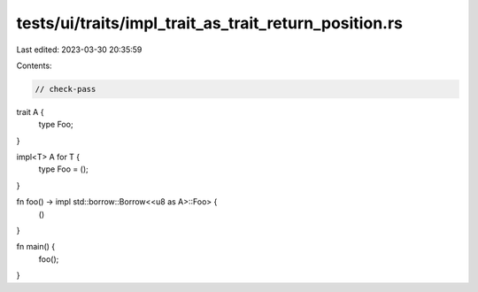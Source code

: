 tests/ui/traits/impl_trait_as_trait_return_position.rs
======================================================

Last edited: 2023-03-30 20:35:59

Contents:

.. code-block:: rs

    // check-pass

trait A {
    type Foo;
}

impl<T> A for T {
    type Foo = ();
}

fn foo() -> impl std::borrow::Borrow<<u8 as A>::Foo> {
    ()
}

fn main() {
    foo();
}


